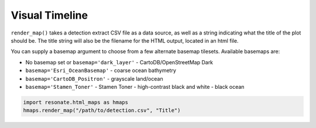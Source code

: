 
Visual Timeline
===============

.. raw:: html

   <hr/>

``render_map()`` takes a detection extract CSV file as a data source, as
well as a string indicating what the title of the plot should be. The
title string will also be the filename for the HTML output, located in
an html file.

You can supply a basemap argument to choose from a few alternate basemap
tilesets. Available basemaps are:

-  No basemap set or ``basemap='dark_layer'`` - CartoDB/OpenStreetMap
   Dark
-  ``basemap='Esri_OceanBasemap'`` - coarse ocean bathymetry
-  ``basemap='CartoDB_Positron'`` - grayscale land/ocean
-  ``basemap='Stamen_Toner'`` - Stamen Toner - high-contrast black and
   white - black ocean

.. code:: python

    import resonate.html_maps as hmaps
    hmaps.render_map("/path/to/detection.csv", "Title")

